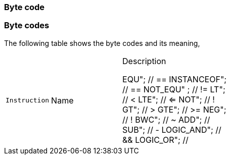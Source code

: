 === Byte code

=== Byte codes

The following table shows the byte codes and its meaning,

[cols="1m,2d,3d,6a"]
|====
|Instruction |Name |Description

		EQU";  // ==
			INSTANCEOF";  // ==
			NOT_EQU" ;  // !=
			LT";  // <
			LTE";  // <=
			NOT"; // !
			GT";  // >
			GTE"; // >=
			NEG"; // !
			BWC"; // ~
			ADD"; // +
			SUB"; // -
			LOGIC_AND"; // &&
			LOGIC_OR";  // ||
			DIV"; // /
			MUL"; // *
			MOD";  // %
			AND"; // bitwise logic and
			OR"; // bitwise logic or
			XOR"; // logic xor
			SHL"; // shift left
			SHR"; // shift right
			STORE"; // =
			STORE_ADD"; // +=
			STORE_SUB"; // -=
			STORE_MUL"; // *=
			STORE_DIV"; // /=
			STORE_MOD"; // %=
			STORE_AND"; // &=
			STORE_OR"; // |=
			STORE_XOR"; // ^=
			STORE_SHL"; // <<=
			STORE_SHR"; // >>=
			PUSH_STK_GLOBAL_IRGO"; // load type var
			PUSH_STK_GLOBAL"; // push stk global
			PUSH_STK_LOCAL"; // push stk global
			PUSH_STK_REF"; // push stk global
			PUSH_STK_THIS"; // push stk global
			PUSH_STK_VEC@ITEM"; // load element vector
			PUSH_STK_OBJ@ITEM"; // load element object
			PUSH_STK_THIS@VAR"; // load element object

			LOAD_GLOBAL"; // load type var
			LOAD_LOCAL"; // load type var
			LOAD_REF"; // load type var
			LOAD_THIS"; // load type var
			LOAD_CONSTRUCTOR_FUNCT"; // load type var
			LOAD_???"; // load to find global
			// CALL
			CALL; // direct call
			CALL???"; // direct call
			STK_CALL"; // stack call


			MEMBER_CALL"; // this indirect call through dynamic symbol
			LOAD_THIS@VAR"; // load element object
			LOAD_THIS@FUN"; // load element object
			LOAD_VEC@ITEM"; // load element vector
			LOAD_OBJ@ITEM"; // load element object
			LOAD_FUN"; // load function
			LOAD_UNDEFINED"; // load undfined
			LOAD_NULL"; // load null
			LOAD_STK"; // load stack element

			LOAD_STR"; // load string
			LOAD_FLT"; // load float
			LOAD_BOOL"; // load bool
			LOAD_INT"; // load zs_int
			LOAD_TYPE"; // load to find
			JMP"; // Unconditional jump.
			JMP_CASE"; // Last jmp case
			JNT"; // goto if not true ... goes end to conditional.
			JT"; // goto if true ... goes end to conditional.
			JE_CASE"; // je case equal ... goes end to conditional.
			CALL_CONSTRUCTOR"; // calling function after all of arguments are processed...
			NEW_VEC"; // Array object (CREATE)
			PUSH_VITEM"; // Value push for stdvector
			RET"; // Value pop for stdvector
			NEW_OBJECT_BY_TYPE"; // New object (CREATE)
			NEW_OBJECT_BY_VALUE"; // New object (CREATE)
			DELETE";
			POP_SCOPE"; // New object (CREATE)
			PUSH_SCOPE"; // New object (CREATE)
			PUSH_OITEM"; // New object (CREATE)
			NEW_OBJECT"; // New object (CREATE)
			NEW_STR";
			IT_INIT"; // BYTE_CODE_IT_CHK_END
			STORE_CONST"; // BYTE_CODE_STORE_CONST
			PRE_INC"; // ++i
			PRE_DEC"; // --i
			POST_INC"; // i++
			NEG_POST_INC"; // -i++
			BWC_POST_INC"; // ~i++
			POST_DEC"; // i--
			BWC_POST_DEC"; // ~i--
			RESET_STACK"; // POP ONE AND IT MARKS END EXPRESSION
			CLEAR_ZERO_POINTERS";
			TYPEOF"; // POP ONE AND IT MARKS END EXPRESSION
			IN"; // POP ONE AND IT MARKS END EXPRESSION
|====